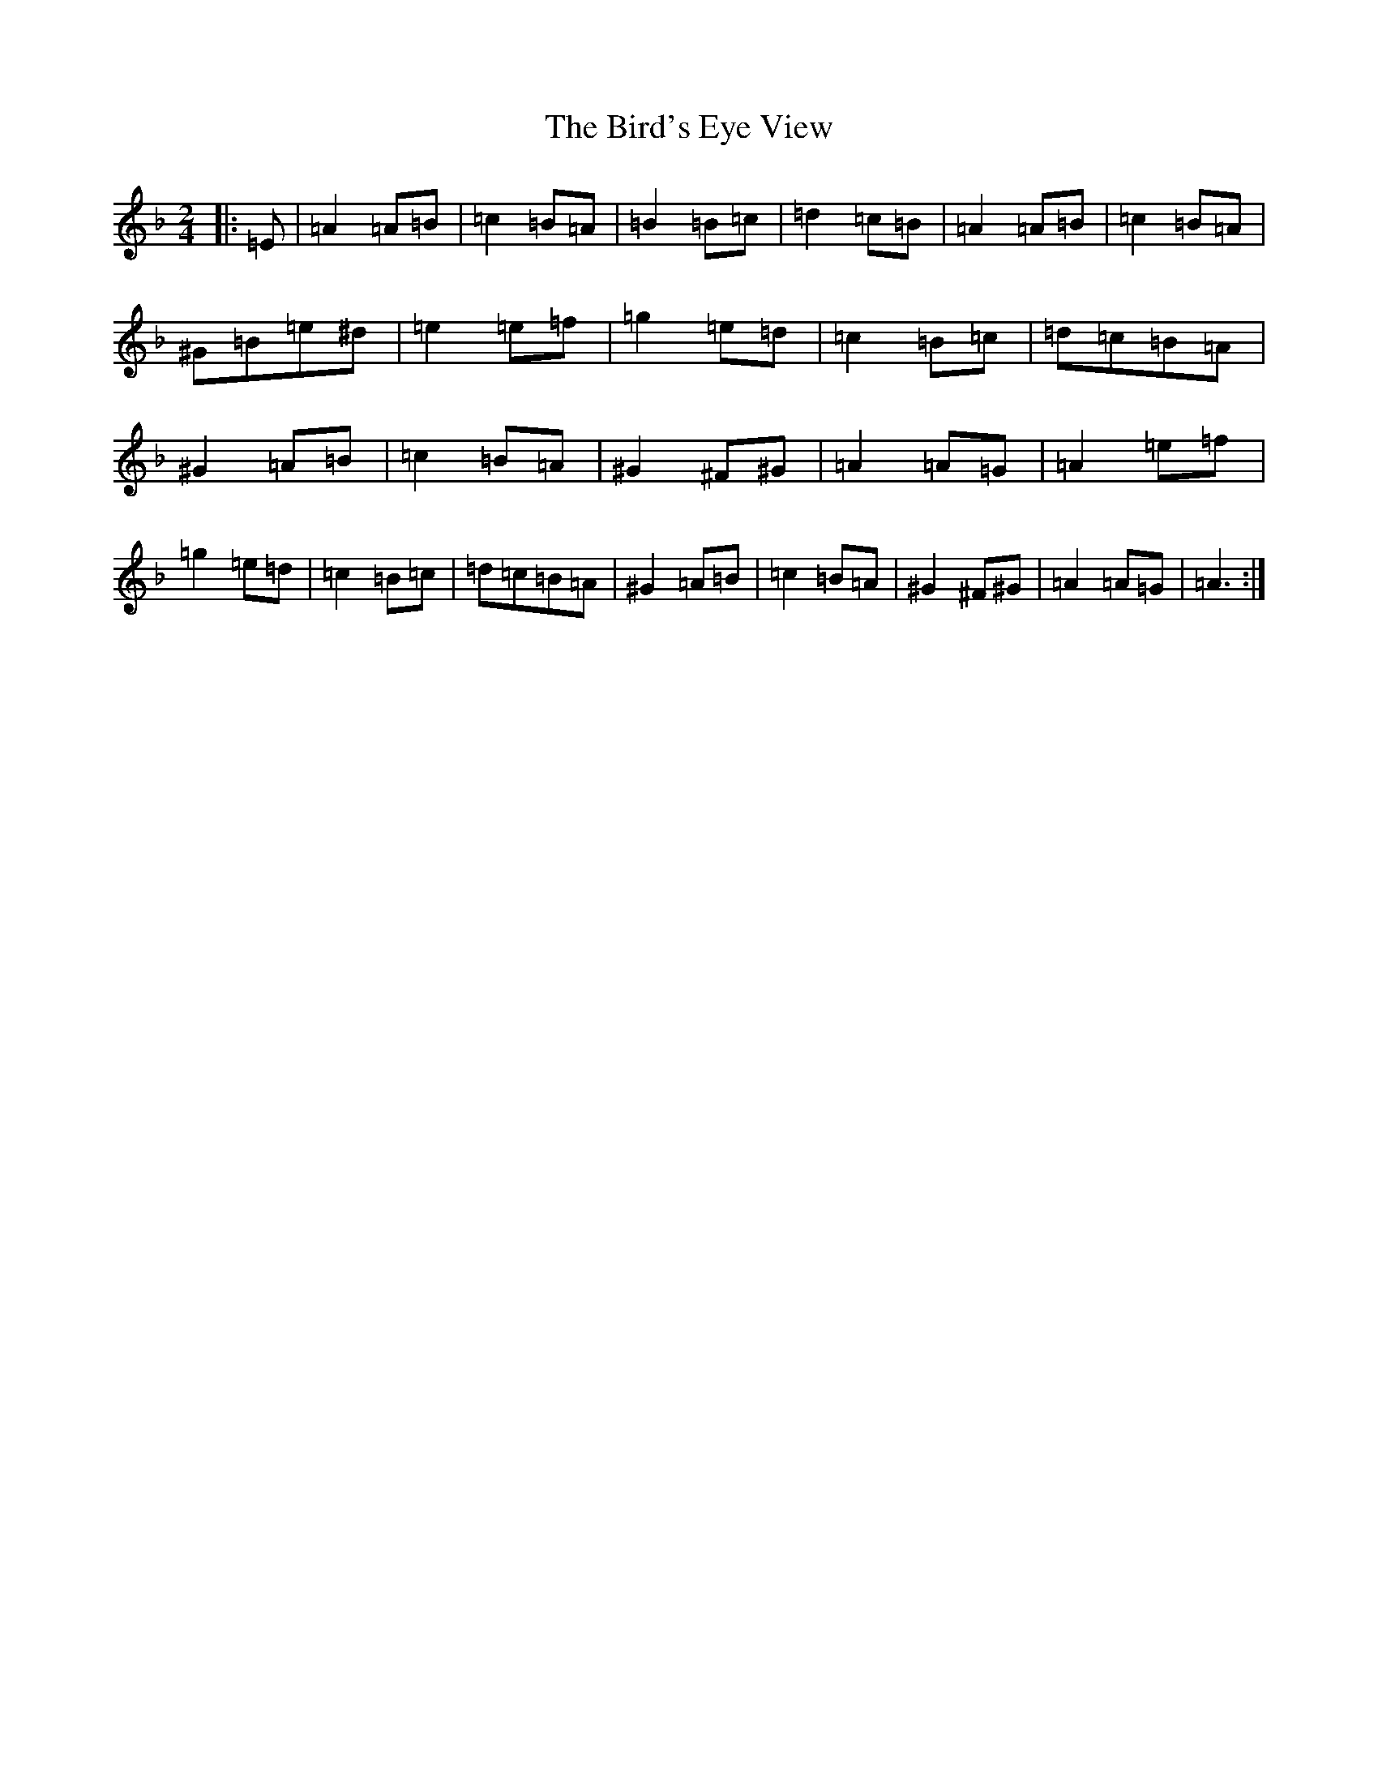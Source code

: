 X: 137
T: Bird's Eye View, The
S: https://thesession.org/tunes/9487#setting9487
Z: A Mixolydian
R: jig
M:2/4
L:1/8
K: C Mixolydian
|:=E|=A2=A=B|=c2=B=A|=B2=B=c|=d2=c=B|=A2=A=B|=c2=B=A|^G=B=e^d|=e2=e=f|=g2=e=d|=c2=B=c|=d=c=B=A|^G2=A=B|=c2=B=A|^G2^F^G|=A2=A=G|=A2=e=f|=g2=e=d|=c2=B=c|=d=c=B=A|^G2=A=B|=c2=B=A|^G2^F^G|=A2=A=G|=A3:|